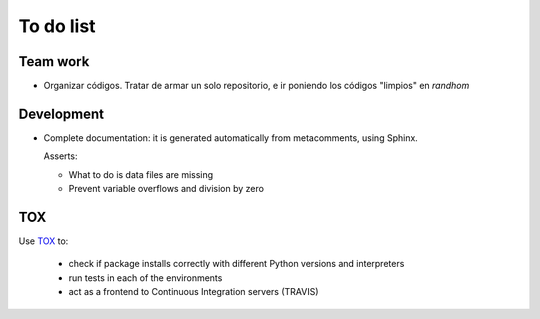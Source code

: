 ***********
To do list
***********

Team work  
=========

- Organizar códigos.   Tratar de armar un solo repositorio, e ir
  poniendo los códigos "limpios" en *randhom*


Development
===========

- Complete documentation: it is generated automatically from
  metacomments, using Sphinx.


  Asserts:

  * What to do is data files are missing
  * Prevent variable overflows and division by zero

  
  
TOX
===

Use `TOX <https://tox.readthedocs.io/en/latest/>`_ to:


 * check if package installs correctly with different Python versions and interpreters
 * run tests in each of the environments
 * act as a frontend to Continuous Integration servers (TRAVIS)
  

